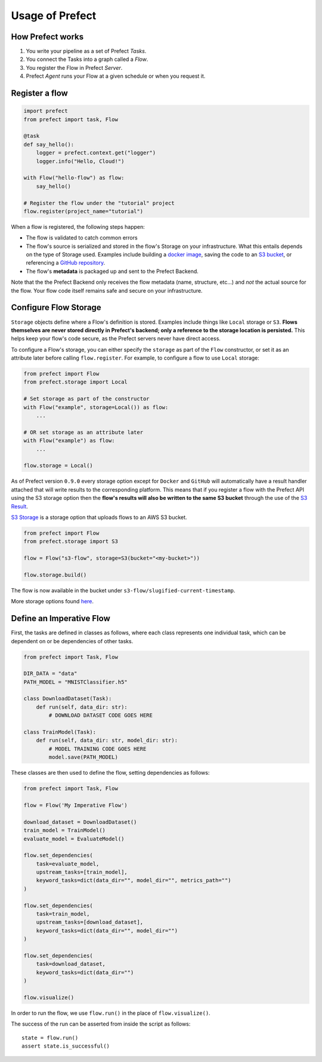 Usage of Prefect
================

How Prefect works
-----------------

1. You write your pipeline as a set of Prefect *Tasks*.
2. You connect the Tasks into a graph called a *Flow*.
3. You register the Flow in Prefect *Server*.
4. Prefect *Agent* runs your Flow at a given schedule or when you request it.

Register a flow
---------------

.. code-block:: python

    import prefect
    from prefect import task, Flow

    @task
    def say_hello():
        logger = prefect.context.get("logger")
        logger.info("Hello, Cloud!")

    with Flow("hello-flow") as flow:
        say_hello()

    # Register the flow under the "tutorial" project
    flow.register(project_name="tutorial")

When a flow is registered, the following steps happen:

- The flow is validated to catch common errors
- The flow's source is serialized and stored in the flow's Storage on your infrastructure. What this entails depends on the type of Storage used. Examples include building a `docker image <https://docs.prefect.io/orchestration/flow_config/storage.html#docker>`_, saving the code to an `S3 bucket <https://docs.prefect.io/orchestration/flow_config/storage.html#aws-s3>`_, or referencing a `GitHub repository <https://docs.prefect.io/orchestration/flow_config/storage.html#github>`_.
- The flow's **metadata** is packaged up and sent to the Prefect Backend.

Note that the the Prefect Backend only receives the flow metadata (name, structure, etc...) and *not* the actual source for the flow. Your flow code itself remains safe and secure on your infrastructure.

Configure Flow Storage
----------------------

``Storage`` objects define where a Flow's definition is stored. Examples include things like ``Local`` storage or ``S3``. **Flows themselves are never stored directly in Prefect's backend; only a reference to the storage location is persisted.** This helps keep your flow's code secure, as the Prefect servers never have direct access.

To configure a Flow's storage, you can either specify the ``storage`` as part of the ``Flow`` constructor, or set it as an attribute later before calling ``flow.register``. For example, to configure a flow to use ``Local`` storage:

.. code-block:: python

    from prefect import Flow
    from prefect.storage import Local

    # Set storage as part of the constructor
    with Flow("example", storage=Local()) as flow:
        ...

    # OR set storage as an attribute later
    with Flow("example") as flow:
        ...

    flow.storage = Local()

As of Prefect version ``0.9.0`` every storage option except for ``Docker`` and ``GitHub`` will automatically have a result handler attached that will write results to the corresponding platform. This means that if you register a flow with the Prefect API using the S3 storage option then the **flow's results will also be written to the same S3 bucket** through the use of the `S3 Result <https://docs.prefect.io/api/latest/engine/results.html#s3result>`_.

`S3 Storage <https://docs.prefect.io/api/latest/storage.html#s3>`_ is a storage option that uploads flows to an AWS S3 bucket.

.. code-block:: python

    from prefect import Flow
    from prefect.storage import S3

    flow = Flow("s3-flow", storage=S3(bucket="<my-bucket>"))

    flow.storage.build()

The flow is now available in the bucket under ``s3-flow/slugified-current-timestamp``.

More storage options found `here <https://docs.prefect.io/orchestration/execution/storage_options.html#gitlab>`__.


Define an Imperative Flow
-------------------------

First, the tasks are defined in classes as follows, where each class represents one individual task, which can be dependent on or be dependencies of other tasks.

.. code-block:: python

    from prefect import Task, Flow

    DIR_DATA = "data"
    PATH_MODEL = "MNISTClassifier.h5"

    class DownloadDataset(Task):
        def run(self, data_dir: str):
            # DOWNLOAD DATASET CODE GOES HERE

    class TrainModel(Task):
        def run(self, data_dir: str, model_dir: str):
            # MODEL TRAINING CODE GOES HERE
            model.save(PATH_MODEL)

These classes are then used to define the flow, setting dependencies as follows:

.. code-block:: python

    from prefect import Task, Flow

    flow = Flow('My Imperative Flow')

    download_dataset = DownloadDataset()
    train_model = TrainModel()
    evaluate_model = EvaluateModel()

    flow.set_dependencies(
        task=evaluate_model,
        upstream_tasks=[train_model],
        keyword_tasks=dict(data_dir="", model_dir="", metrics_path="")
    )

    flow.set_dependencies(
        task=train_model,
        upstream_tasks=[download_dataset],
        keyword_tasks=dict(data_dir="", model_dir="")
    )

    flow.set_dependencies(
        task=download_dataset,
        keyword_tasks=dict(data_dir="")
    )

    flow.visualize()

.. image:: /images/flow.png
    :align: center
    :height: 200px

In order to run the flow, we use ``flow.run()`` in the place of ``flow.visualize()``.

The success of the run can be asserted from inside the script as follows::

    state = flow.run()
    assert state.is_successful()
